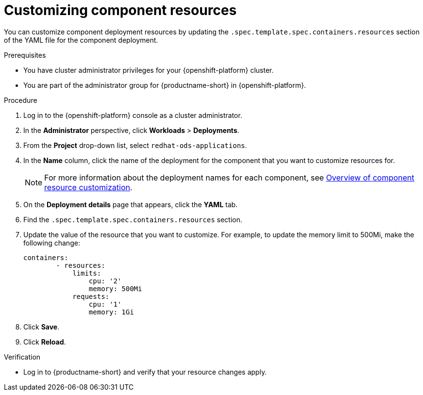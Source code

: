 :_module-type: PROCEDURE

[id="customizing-component-resources_{context}"]
= Customizing component resources

[role='_abstract']
You can customize component deployment resources by updating the `.spec.template.spec.containers.resources` section of the YAML file for the component deployment.

.Prerequisites
* You have cluster administrator privileges for your {openshift-platform} cluster.
* You are part of the administrator group for {productname-short} in {openshift-platform}.

.Procedure
. Log in to the {openshift-platform} console as a cluster administrator.
. In the *Administrator* perspective, click *Workloads* > *Deployments*.
ifdef::upstream[]
. From the *Project* drop-down list, select `opendatahub`.
. In the *Name* column, click the name of the deployment for the component that you want to customize resources for. 
+
[NOTE]
====
For more information about the deployment names for each component, see link:{odhdocshome}/managing-resources/#overview-of-component-resource-customization_managing-resources[Overview of component resource customization].
====
endif::[]
ifndef::upstream[]
. From the *Project* drop-down list, select `redhat-ods-applications`.
. In the *Name* column, click the name of the deployment for the component that you want to customize resources for. 
+
[NOTE]
====
For more information about the deployment names for each component, see link:{rhoaidocshome}{default-format-url}/managing_resources/overview-of-component-resource-customization_resource-mgmt[Overview of component resource customization].
====
endif::[]
. On the *Deployment details* page that appears, click the *YAML* tab.
. Find the `.spec.template.spec.containers.resources` section.
. Update the value of the resource that you want to customize. For example, to update the memory limit to 500Mi, make the following change:
+
[source]
----
containers:
        - resources:
            limits:
                cpu: '2'
                memory: 500Mi
            requests:
                cpu: '1'
                memory: 1Gi
----
. Click *Save*.
. Click *Reload*.

.Verification
* Log in to {productname-short} and verify that your resource changes apply.

//[role='_additional-resources']
//.Additional resources